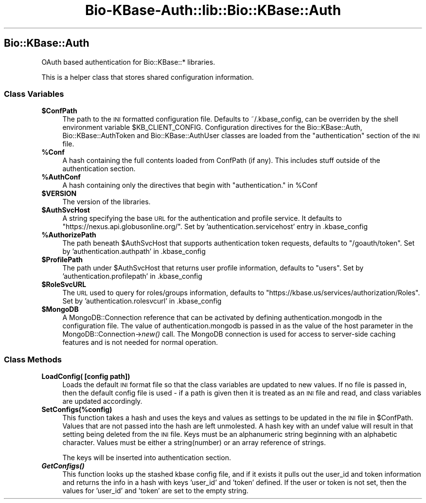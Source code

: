 .\" Automatically generated by Pod::Man 2.27 (Pod::Simple 3.28)
.\"
.\" Standard preamble:
.\" ========================================================================
.de Sp \" Vertical space (when we can't use .PP)
.if t .sp .5v
.if n .sp
..
.de Vb \" Begin verbatim text
.ft CW
.nf
.ne \\$1
..
.de Ve \" End verbatim text
.ft R
.fi
..
.\" Set up some character translations and predefined strings.  \*(-- will
.\" give an unbreakable dash, \*(PI will give pi, \*(L" will give a left
.\" double quote, and \*(R" will give a right double quote.  \*(C+ will
.\" give a nicer C++.  Capital omega is used to do unbreakable dashes and
.\" therefore won't be available.  \*(C` and \*(C' expand to `' in nroff,
.\" nothing in troff, for use with C<>.
.tr \(*W-
.ds C+ C\v'-.1v'\h'-1p'\s-2+\h'-1p'+\s0\v'.1v'\h'-1p'
.ie n \{\
.    ds -- \(*W-
.    ds PI pi
.    if (\n(.H=4u)&(1m=24u) .ds -- \(*W\h'-12u'\(*W\h'-12u'-\" diablo 10 pitch
.    if (\n(.H=4u)&(1m=20u) .ds -- \(*W\h'-12u'\(*W\h'-8u'-\"  diablo 12 pitch
.    ds L" ""
.    ds R" ""
.    ds C` ""
.    ds C' ""
'br\}
.el\{\
.    ds -- \|\(em\|
.    ds PI \(*p
.    ds L" ``
.    ds R" ''
.    ds C`
.    ds C'
'br\}
.\"
.\" Escape single quotes in literal strings from groff's Unicode transform.
.ie \n(.g .ds Aq \(aq
.el       .ds Aq '
.\"
.\" If the F register is turned on, we'll generate index entries on stderr for
.\" titles (.TH), headers (.SH), subsections (.SS), items (.Ip), and index
.\" entries marked with X<> in POD.  Of course, you'll have to process the
.\" output yourself in some meaningful fashion.
.\"
.\" Avoid warning from groff about undefined register 'F'.
.de IX
..
.nr rF 0
.if \n(.g .if rF .nr rF 1
.if (\n(rF:(\n(.g==0)) \{
.    if \nF \{
.        de IX
.        tm Index:\\$1\t\\n%\t"\\$2"
..
.        if !\nF==2 \{
.            nr % 0
.            nr F 2
.        \}
.    \}
.\}
.rr rF
.\"
.\" Accent mark definitions (@(#)ms.acc 1.5 88/02/08 SMI; from UCB 4.2).
.\" Fear.  Run.  Save yourself.  No user-serviceable parts.
.    \" fudge factors for nroff and troff
.if n \{\
.    ds #H 0
.    ds #V .8m
.    ds #F .3m
.    ds #[ \f1
.    ds #] \fP
.\}
.if t \{\
.    ds #H ((1u-(\\\\n(.fu%2u))*.13m)
.    ds #V .6m
.    ds #F 0
.    ds #[ \&
.    ds #] \&
.\}
.    \" simple accents for nroff and troff
.if n \{\
.    ds ' \&
.    ds ` \&
.    ds ^ \&
.    ds , \&
.    ds ~ ~
.    ds /
.\}
.if t \{\
.    ds ' \\k:\h'-(\\n(.wu*8/10-\*(#H)'\'\h"|\\n:u"
.    ds ` \\k:\h'-(\\n(.wu*8/10-\*(#H)'\`\h'|\\n:u'
.    ds ^ \\k:\h'-(\\n(.wu*10/11-\*(#H)'^\h'|\\n:u'
.    ds , \\k:\h'-(\\n(.wu*8/10)',\h'|\\n:u'
.    ds ~ \\k:\h'-(\\n(.wu-\*(#H-.1m)'~\h'|\\n:u'
.    ds / \\k:\h'-(\\n(.wu*8/10-\*(#H)'\z\(sl\h'|\\n:u'
.\}
.    \" troff and (daisy-wheel) nroff accents
.ds : \\k:\h'-(\\n(.wu*8/10-\*(#H+.1m+\*(#F)'\v'-\*(#V'\z.\h'.2m+\*(#F'.\h'|\\n:u'\v'\*(#V'
.ds 8 \h'\*(#H'\(*b\h'-\*(#H'
.ds o \\k:\h'-(\\n(.wu+\w'\(de'u-\*(#H)/2u'\v'-.3n'\*(#[\z\(de\v'.3n'\h'|\\n:u'\*(#]
.ds d- \h'\*(#H'\(pd\h'-\w'~'u'\v'-.25m'\f2\(hy\fP\v'.25m'\h'-\*(#H'
.ds D- D\\k:\h'-\w'D'u'\v'-.11m'\z\(hy\v'.11m'\h'|\\n:u'
.ds th \*(#[\v'.3m'\s+1I\s-1\v'-.3m'\h'-(\w'I'u*2/3)'\s-1o\s+1\*(#]
.ds Th \*(#[\s+2I\s-2\h'-\w'I'u*3/5'\v'-.3m'o\v'.3m'\*(#]
.ds ae a\h'-(\w'a'u*4/10)'e
.ds Ae A\h'-(\w'A'u*4/10)'E
.    \" corrections for vroff
.if v .ds ~ \\k:\h'-(\\n(.wu*9/10-\*(#H)'\s-2\u~\d\s+2\h'|\\n:u'
.if v .ds ^ \\k:\h'-(\\n(.wu*10/11-\*(#H)'\v'-.4m'^\v'.4m'\h'|\\n:u'
.    \" for low resolution devices (crt and lpr)
.if \n(.H>23 .if \n(.V>19 \
\{\
.    ds : e
.    ds 8 ss
.    ds o a
.    ds d- d\h'-1'\(ga
.    ds D- D\h'-1'\(hy
.    ds th \o'bp'
.    ds Th \o'LP'
.    ds ae ae
.    ds Ae AE
.\}
.rm #[ #] #H #V #F C
.\" ========================================================================
.\"
.IX Title "Bio-KBase-Auth::lib::Bio::KBase::Auth 3"
.TH Bio-KBase-Auth::lib::Bio::KBase::Auth 3 "2015-09-03" "perl v5.18.2" "User Contributed Perl Documentation"
.\" For nroff, turn off justification.  Always turn off hyphenation; it makes
.\" way too many mistakes in technical documents.
.if n .ad l
.nh
.SH "Bio::KBase::Auth"
.IX Header "Bio::KBase::Auth"
OAuth based authentication for Bio::KBase::* libraries.
.PP
This is a helper class that stores shared configuration information.
.SS "Class Variables"
.IX Subsection "Class Variables"
.ie n .IP "\fB\fB$ConfPath\fB\fR" 4
.el .IP "\fB\f(CB$ConfPath\fB\fR" 4
.IX Item "$ConfPath"
The path to the \s-1INI\s0 formatted configuration file. Defaults to ~/.kbase_config, can be overriden by the shell environment variable \f(CW$KB_CLIENT_CONFIG\fR. Configuration directives for the Bio::KBase::Auth, Bio::KBase::AuthToken and Bio::KBase::AuthUser classes are loaded from the \*(L"authentication\*(R" section of the \s-1INI\s0 file.
.ie n .IP "\fB\fB%Conf\fB\fR" 4
.el .IP "\fB\f(CB%Conf\fB\fR" 4
.IX Item "%Conf"
A hash containing the full contents loaded from ConfPath (if any). This includes stuff outside of the authentication section.
.ie n .IP "\fB\fB%AuthConf\fB\fR" 4
.el .IP "\fB\f(CB%AuthConf\fB\fR" 4
.IX Item "%AuthConf"
A hash containing only the directives that begin with \*(L"authentication.\*(R" in \f(CW%Conf\fR
.ie n .IP "\fB\fB$VERSION\fB\fR" 4
.el .IP "\fB\f(CB$VERSION\fB\fR" 4
.IX Item "$VERSION"
The version of the libraries.
.ie n .IP "\fB\fB$AuthSvcHost\fB\fR" 4
.el .IP "\fB\f(CB$AuthSvcHost\fB\fR" 4
.IX Item "$AuthSvcHost"
A string specifying the base \s-1URL\s0 for the authentication and profile service. It defaults to \*(L"https://nexus.api.globusonline.org/\*(R". Set by 'authentication.servicehost' entry in .kbase_config
.ie n .IP "\fB\fB%AuthorizePath\fB\fR" 4
.el .IP "\fB\f(CB%AuthorizePath\fB\fR" 4
.IX Item "%AuthorizePath"
The path beneath \f(CW$AuthSvcHost\fR that supports authentication token requests, defaults to \*(L"/goauth/token\*(R". Set by 'authentication.authpath' in .kbase_config
.ie n .IP "\fB\fB$ProfilePath\fB\fR" 4
.el .IP "\fB\f(CB$ProfilePath\fB\fR" 4
.IX Item "$ProfilePath"
The path under \f(CW$AuthSvcHost\fR that returns user profile information, defaults to \*(L"users\*(R". Set by 'authentication.profilepath' in .kbase_config
.ie n .IP "\fB\fB$RoleSvcURL\fB\fR" 4
.el .IP "\fB\f(CB$RoleSvcURL\fB\fR" 4
.IX Item "$RoleSvcURL"
The \s-1URL\s0 used to query for roles/groups information, defaults to \*(L"https://kbase.us/services/authorization/Roles\*(R". Set by 'authentication.rolesvcurl' in .kbase_config
.ie n .IP "\fB\fB$MongoDB\fB\fR" 4
.el .IP "\fB\f(CB$MongoDB\fB\fR" 4
.IX Item "$MongoDB"
A MongoDB::Connection reference that can be activated by defining authentication.mongodb in the configuration file. The value of authentication.mongodb is passed in as the value of the host parameter in the MongoDB::Connection\->\fInew()\fR call. The MongoDB connection is used for access to server-side caching features and is not needed for normal operation.
.SS "Class Methods"
.IX Subsection "Class Methods"
.IP "\fBLoadConfig( [config path])\fR" 4
.IX Item "LoadConfig( [config path])"
Loads the default \s-1INI\s0 format file so that the class variables are updated to new values. If no file is passed in, then the default config file is used \- if a path is given then it is treated as an \s-1INI\s0 file and read, and class variables are updated accordingly.
.IP "\fBSetConfigs(%config)\fR" 4
.IX Item "SetConfigs(%config)"
This function takes a hash and uses the keys and values as settings to be updated in the \s-1INI\s0 file in \f(CW$ConfPath\fR. Values that are not passed into the hash are left unmolested. A hash key with an undef value will result in that setting being deleted from the \s-1INI\s0 file.
Keys must be an alphanumeric string beginning with an alphabetic character.
Values must be either a string(number) or an array reference of strings.
.Sp
The keys will be inserted into authentication section.
.IP "\fB\f(BIGetConfigs()\fB\fR" 4
.IX Item "GetConfigs()"
This function looks up the stashed kbase config file, and if it exists it pulls out the user_id and
token information and returns the info in a hash with keys 'user_id' and 'token' defined. If the user or
token is not set, then the values for 'user_id' and 'token' are set to the empty string.

